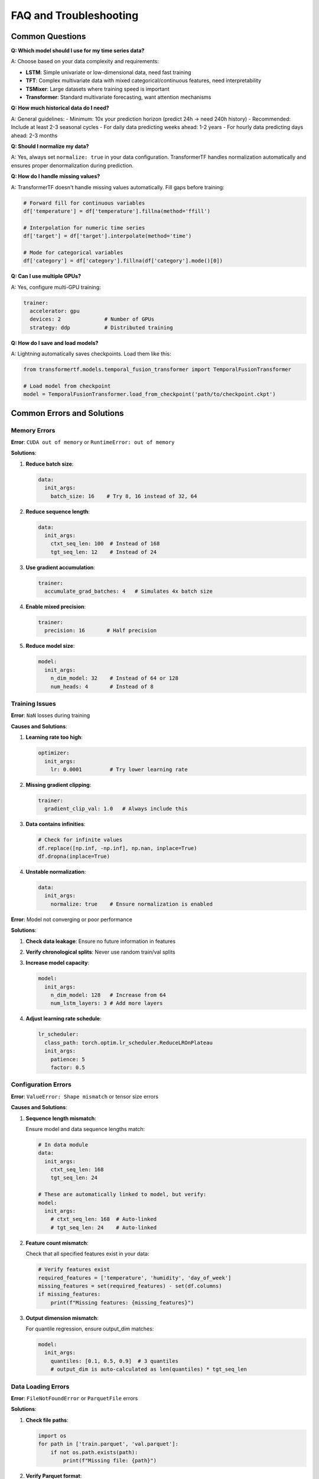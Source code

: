 FAQ and Troubleshooting
=======================

Common Questions
----------------

**Q: Which model should I use for my time series data?**

A: Choose based on your data complexity and requirements:

- **LSTM**: Simple univariate or low-dimensional data, need fast training
- **TFT**: Complex multivariate data with mixed categorical/continuous features, need interpretability
- **TSMixer**: Large datasets where training speed is important
- **Transformer**: Standard multivariate forecasting, want attention mechanisms

**Q: How much historical data do I need?**

A: General guidelines:
- Minimum: 10x your prediction horizon (predict 24h → need 240h history)
- Recommended: Include at least 2-3 seasonal cycles
- For daily data predicting weeks ahead: 1-2 years
- For hourly data predicting days ahead: 2-3 months

**Q: Should I normalize my data?**

A: Yes, always set ``normalize: true`` in your data configuration. TransformerTF handles normalization automatically and ensures proper denormalization during prediction.

**Q: How do I handle missing values?**

A: TransformerTF doesn't handle missing values automatically. Fill gaps before training:

.. code-block:: python

   # Forward fill for continuous variables
   df['temperature'] = df['temperature'].fillna(method='ffill')

   # Interpolation for numeric time series
   df['target'] = df['target'].interpolate(method='time')

   # Mode for categorical variables
   df['category'] = df['category'].fillna(df['category'].mode()[0])

**Q: Can I use multiple GPUs?**

A: Yes, configure multi-GPU training:

.. code-block:: yaml

   trainer:
     accelerator: gpu
     devices: 2              # Number of GPUs
     strategy: ddp           # Distributed training

**Q: How do I save and load models?**

A: Lightning automatically saves checkpoints. Load them like this:

.. code-block:: python

   from transformertf.models.temporal_fusion_transformer import TemporalFusionTransformer

   # Load model from checkpoint
   model = TemporalFusionTransformer.load_from_checkpoint('path/to/checkpoint.ckpt')

Common Errors and Solutions
--------------------------

Memory Errors
~~~~~~~~~~~~~

**Error**: ``CUDA out of memory`` or ``RuntimeError: out of memory``

**Solutions**:

1. **Reduce batch size**:

   .. code-block:: yaml

      data:
        init_args:
          batch_size: 16    # Try 8, 16 instead of 32, 64

2. **Reduce sequence length**:

   .. code-block:: yaml

      data:
        init_args:
          ctxt_seq_len: 100  # Instead of 168
          tgt_seq_len: 12    # Instead of 24

3. **Use gradient accumulation**:

   .. code-block:: yaml

      trainer:
        accumulate_grad_batches: 4   # Simulates 4x batch size

4. **Enable mixed precision**:

   .. code-block:: yaml

      trainer:
        precision: 16       # Half precision

5. **Reduce model size**:

   .. code-block:: yaml

      model:
        init_args:
          n_dim_model: 32    # Instead of 64 or 128
          num_heads: 4       # Instead of 8

Training Issues
~~~~~~~~~~~~~~

**Error**: ``NaN`` losses during training

**Causes and Solutions**:

1. **Learning rate too high**:

   .. code-block:: yaml

      optimizer:
        init_args:
          lr: 0.0001         # Try lower learning rate

2. **Missing gradient clipping**:

   .. code-block:: yaml

      trainer:
        gradient_clip_val: 1.0   # Always include this

3. **Data contains infinities**:

   .. code-block:: python

      # Check for infinite values
      df.replace([np.inf, -np.inf], np.nan, inplace=True)
      df.dropna(inplace=True)

4. **Unstable normalization**:

   .. code-block:: yaml

      data:
        init_args:
          normalize: true    # Ensure normalization is enabled

**Error**: Model not converging or poor performance

**Solutions**:

1. **Check data leakage**: Ensure no future information in features
2. **Verify chronological splits**: Never use random train/val splits
3. **Increase model capacity**:

   .. code-block:: yaml

      model:
        init_args:
          n_dim_model: 128   # Increase from 64
          num_lstm_layers: 3 # Add more layers

4. **Adjust learning rate schedule**:

   .. code-block:: yaml

      lr_scheduler:
        class_path: torch.optim.lr_scheduler.ReduceLROnPlateau
        init_args:
          patience: 5
          factor: 0.5

Configuration Errors
~~~~~~~~~~~~~~~~~~~

**Error**: ``ValueError: Shape mismatch`` or tensor size errors

**Causes and Solutions**:

1. **Sequence length mismatch**:

   Ensure model and data sequence lengths match:

   .. code-block:: yaml

      # In data module
      data:
        init_args:
          ctxt_seq_len: 168
          tgt_seq_len: 24

      # These are automatically linked to model, but verify:
      model:
        init_args:
          # ctxt_seq_len: 168  # Auto-linked
          # tgt_seq_len: 24    # Auto-linked

2. **Feature count mismatch**:

   Check that all specified features exist in your data:

   .. code-block:: python

      # Verify features exist
      required_features = ['temperature', 'humidity', 'day_of_week']
      missing_features = set(required_features) - set(df.columns)
      if missing_features:
          print(f"Missing features: {missing_features}")

3. **Output dimension mismatch**:

   For quantile regression, ensure output_dim matches:

   .. code-block:: yaml

      model:
        init_args:
          quantiles: [0.1, 0.5, 0.9]  # 3 quantiles
          # output_dim is auto-calculated as len(quantiles) * tgt_seq_len

Data Loading Errors
~~~~~~~~~~~~~~~~~~

**Error**: ``FileNotFoundError`` or ``ParquetFile`` errors

**Solutions**:

1. **Check file paths**:

   .. code-block:: python

      import os
      for path in ['train.parquet', 'val.parquet']:
          if not os.path.exists(path):
              print(f"Missing file: {path}")

2. **Verify Parquet format**:

   .. code-block:: python

      import pandas as pd
      df = pd.read_parquet('train.parquet')
      print(df.head())
      print(df.dtypes)

3. **Check data types**:

   .. code-block:: python

      # Ensure timestamp is datetime
      df['timestamp'] = pd.to_datetime(df['timestamp'])

      # Ensure target is numeric
      df['target'] = pd.to_numeric(df['target'])

**Error**: ``DataLoader`` timeout or hanging

**Solutions**:

1. **Reduce num_workers**:

   .. code-block:: yaml

      data:
        init_args:
          num_workers: 0     # Use 0 for debugging, 2-4 for production

2. **Check data corruption**:

   .. code-block:: python

      # Test data loading manually
      from transformertf.data import EncoderDecoderDataModule

      dm = EncoderDecoderDataModule(...)
      dm.setup('fit')
      batch = next(iter(dm.train_dataloader()))
      print(batch.keys())

Installation Issues
~~~~~~~~~~~~~~~~~~

**Error**: Import errors or package not found

**Solutions**:

1. **Verify installation**:

   .. code-block:: bash

      pip list | grep transformertf
      python -c "import transformertf; print(transformertf.__version__)"

2. **Check Python version**:

   .. code-block:: bash

      python --version  # Should be 3.11+

3. **Install dependencies**:

   .. code-block:: bash

      pip install torch>=2.2
      pip install lightning>=2.2

4. **Development installation**:

   .. code-block:: bash

      pip install -e ".[dev,test]"

Performance Issues
-----------------

Slow Training
~~~~~~~~~~~~

**Symptoms**: Training takes much longer than expected

**Solutions**:

1. **Use GPU acceleration**:

   .. code-block:: yaml

      trainer:
        accelerator: gpu

2. **Optimize data loading**:

   .. code-block:: yaml

      data:
        init_args:
          num_workers: 4      # Parallel data loading
          batch_size: 64      # Larger batches if memory allows

3. **Enable model compilation**:

   .. code-block:: yaml

      model:
        init_args:
          compile_model: true  # PyTorch 2.0+ compilation

4. **Use mixed precision**:

   .. code-block:: yaml

      trainer:
        precision: 16        # Faster training on modern GPUs

5. **Consider TSMixer for speed**:

   .. code-block:: yaml

      model:
        class_path: transformertf.models.tsmixer.TSMixer

Poor Prediction Quality
~~~~~~~~~~~~~~~~~~~~~~

**Symptoms**: High validation loss, poor forecasting accuracy

**Diagnostic Steps**:

1. **Check data quality**:

   .. code-block:: python

      # Look for patterns, outliers, missing values
      df.describe()
      df.plot()

2. **Verify temporal ordering**:

   .. code-block:: python

      # Ensure data is sorted by timestamp
      df = df.sort_values('timestamp')

3. **Check for data leakage**:

   .. code-block:: python

      # Future information shouldn't be in known_covariates
      # Only use features available at prediction time

4. **Increase model complexity gradually**:

   .. code-block:: yaml

      # Start simple, add complexity
      model:
        init_args:
          n_dim_model: 32     # → 64 → 128
          num_heads: 4        # → 8 → 16

5. **Longer training**:

   .. code-block:: yaml

      trainer:
        max_epochs: 200      # More epochs

      # Add early stopping
      callbacks:
        - class_path: lightning.pytorch.callbacks.EarlyStopping
          init_args:
            patience: 20

Debugging Tips
-------------

Development Workflow
~~~~~~~~~~~~~~~~~~~

1. **Start small**:

   .. code-block:: bash

      # Test with minimal data
      transformertf fit --config config.yml --fast_dev_run 1

2. **Use small datasets first**:

   .. code-block:: python

      # Test with subset of data
      small_df = df.head(1000)
      small_df.to_parquet('test_data.parquet')

3. **Enable verbose logging**:

   .. code-block:: bash

      transformertf fit --config config.yml -vv

4. **Check intermediate outputs**:

   .. code-block:: python

      # Inspect data loader outputs
      dm = EncoderDecoderDataModule(...)
      dm.setup('fit')

      for batch in dm.train_dataloader():
          print(f"Encoder input shape: {batch['encoder_input'].shape}")
          print(f"Decoder target shape: {batch['decoder_target'].shape}")
          break

Model Inspection
~~~~~~~~~~~~~~~

.. code-block:: python

   # Load model and inspect
   model = TemporalFusionTransformer.load_from_checkpoint('model.ckpt')

   # Check model structure
   print(model)

   # Count parameters
   total_params = sum(p.numel() for p in model.parameters())
   print(f"Total parameters: {total_params:,}")

   # Check for NaN weights
   for name, param in model.named_parameters():
       if torch.isnan(param).any():
           print(f"NaN found in {name}")

Data Validation
~~~~~~~~~~~~~~

.. code-block:: python

   # Comprehensive data validation
   def validate_data(df):
       print(f"Data shape: {df.shape}")
       print(f"Date range: {df.timestamp.min()} to {df.timestamp.max()}")
       print(f"Missing values: {df.isnull().sum().sum()}")
       print(f"Infinite values: {np.isinf(df.select_dtypes(include=[np.number])).sum().sum()}")
       print(f"Duplicate timestamps: {df.timestamp.duplicated().sum()}")

       # Check for constant columns
       numeric_cols = df.select_dtypes(include=[np.number]).columns
       for col in numeric_cols:
           if df[col].nunique() == 1:
               print(f"Warning: {col} has constant values")

   validate_data(train_df)

Getting Help
-----------

When reporting issues, please include:

1. **Configuration file** (without sensitive data)
2. **Error message** (full traceback)
3. **Data shape and types**: ``df.shape``, ``df.dtypes``
4. **Environment info**: Python version, PyTorch version, GPU info
5. **Minimal reproducible example**

**Useful commands for environment info**:

.. code-block:: bash

   # System info
   python --version
   pip list | grep -E "(torch|lightning|transformertf)"
   nvidia-smi  # For GPU info

.. code-block:: python

   # In Python
   import torch
   print(f"PyTorch version: {torch.__version__}")
   print(f"CUDA available: {torch.cuda.is_available()}")
   if torch.cuda.is_available():
       print(f"CUDA version: {torch.version.cuda}")
       print(f"GPU count: {torch.cuda.device_count()}")

**Community Resources**:

- Check existing issues in the repository
- Review the :doc:`examples` for similar use cases
- Consult the :doc:`usage` guide for detailed explanations
- Look at :doc:`configuration` for parameter references

